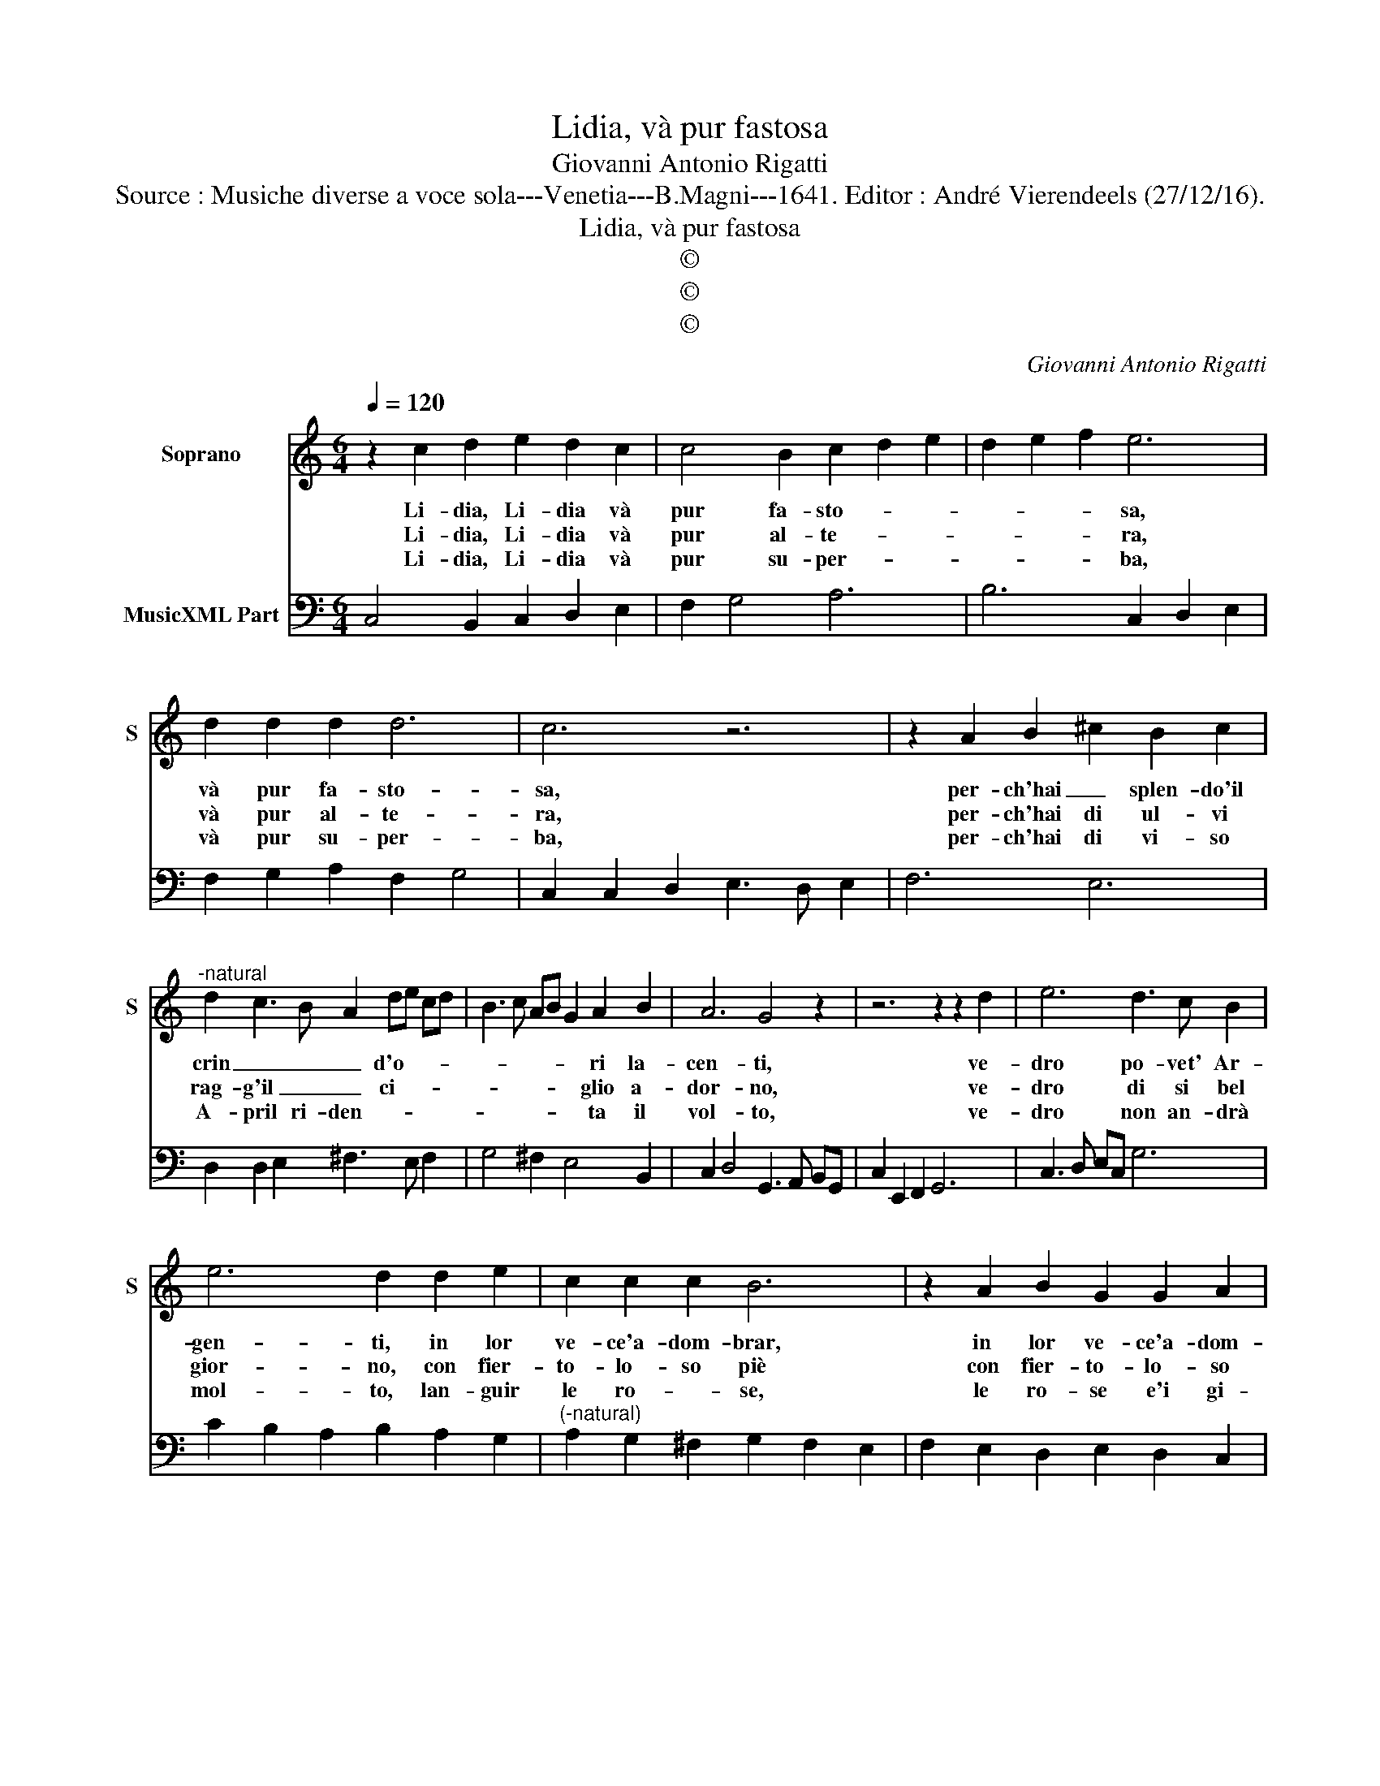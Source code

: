 X:1
T:Lidia, và pur fastosa
T:Giovanni Antonio Rigatti
T:Source : Musiche diverse a voce sola---Venetia---B.Magni---1641. Editor : André Vierendeels (27/12/16).
T:Lidia, và pur fastosa
T:©
T:©
T:©
C:Giovanni Antonio Rigatti
Z:©
%%score 1 2
L:1/8
Q:1/4=120
M:6/4
K:C
V:1 treble nm="Soprano" snm="S"
V:2 bass nm="MusicXML Part"
V:1
 z2 c2 d2 e2 d2 c2 | c4 B2 c2 d2 e2 | d2 e2 f2 e6 | d2 d2 d2 d6 | c6 z6 | z2 A2 B2 ^c2 B2 c2 | %6
w: Li- dia, Li- dia và|pur fa- sto- * *|* * * sa,|và pur fa- sto-|sa,|per- ch'hai _ splen- do'il|
w: Li- dia, Li- dia và|pur al- te- * *|* * * ra,|và pur al- te-|ra,|per- ch'hai di ul- vi|
w: Li- dia, Li- dia và|pur su- per- * *|* * * ba,|và pur su- per-|ba,|per- ch'hai di vi- so|
"^-natural" d2 c3 B A2 de cd | B3 c AB G2 A2 B2 | A6 G4 z2 | z6 z2 z2 d2 | e6 d3 c B2 | %11
w: crin _ _ _ d'o- * * *|* * * * * ri la-|cen- ti,|ve-|dro po- vet' Ar-|
w: rag- g'il _ _ ci- * * *|* * * * * glio a-|dor- no,|ve-|dro di si bel|
w: A- pril ri- den- * * * *|* * * * * ta il|vol- to,|ve-|dro non an- drà|
 e6 d2 d2 e2 | c2 c2 c2 B6 | z2 A2 B2 G2 G2 A2 | F6 E4 D2 | A2 D4 C6 :: z2 e2 e2 d2 c2 B2 | c6 z6 | %18
w: gen- ti, in lor|ve- ce'a- dom- brar,|in lor ve- ce'a- dom-|brar fron- te|rug go- sa,|che'à gl'e- na- ri d'A-|mor|
w: gior- no, con fier-|to- lo- so piè|con fier- to- lo- so|piè gian- ger|la se- ra,|ch'ai se- re- no d'A-|mor|
w: mol- to, lan- guir|le ro- * se,|le ro- se e'i gi-|gli la grem-|bo'all- er- ba,|ch'al giar- di- no d'A-|mor|
 A2 B2 c2 d2 c4 | B6 G2 A2 B2 | c2 BA Bc A2 AB cA | d4 d2 c2 c2 B2 | B4 A2 A6 | G4 c2 A2 A3 B | %24
w: ri- spet- to'al- cun non|hà, ri- spet- to'al-|cun non _ _ _ hà in _ _ _|vo- la o- gni te-|sor l'a- va-|ra, l'a- va- ra e-|
w: ri- spet- to'al- cun non|hà, ri- spet- to'al-|cun non _ _ _ hà o- * * *|scu- ra o- gni splen-|dor la fo-|sca, la fo- sca e-|
w: ri- spet- to'al- cun non|hà, ri- spet- to'al-|cun non _ _ _ hà scol- * * *|lo- ris- se'o- gni fi-|or la fred-|da, la fred- da e-|
 G4 z2 z6 | z2 g2 g2 f2 e2 d2 | e6 c2 d2 e2 | f2 e4 d2 de fd | g4 g2 f2 e2 d2 | e4 g2 c6 | %30
w: tà,|che'a gl'e- na- ri d'A-|mor ri- spet- to'al-|cun non hà in _ _ _|vo- la o- gni te-|sor l'a- va-|
w: ta,|ch'ai se- re- no d'A-|mor ri- spet- to'al-|cun non hà o- * * *|scu- ra o- gni splen-|dor la fo-|
w: ta,|ch'al giar- di- no d'A-|mor ri- spet- to'al-|cun non hà scol- * * *|lo- ris- se'o- gni fi-|or la fred-|
 c4 d2 d2 d3 e | c12 :| %32
w: ra, l'- va- ra e-|tà.|
w: sca, la fo- sca e-|tà.|
w: da, la fred- da e-|tà.|
V:2
 C,4 B,,2 C,2 D,2 E,2 | F,2 G,4 A,6 | B,6 C,2 D,2 E,2 | F,2 G,2 A,2 F,2 G,4 | %4
 C,2 C,2 D,2 E,3 D, E,2 | F,6 E,6 | D,2 D,2 E,2 ^F,3 E, F,2 | G,4 ^F,2 E,4 B,,2 | %8
 C,2 D,4 G,,3 A,, B,,G,, | C,2 E,,2 F,,2 G,,6 | C,3 D, E,C, G,6 | C2 B,2 A,2 B,2 A,2 G,2 | %12
"^(-natural)" A,2 G,2 ^F,2 G,2 F,2 E,2 | F,2 E,2 D,2 E,2 D,2 C,2 | D,2 C,2 B,,2 C,3 D, E,2 | %15
 F,2 G,4 C,6 :: C,6 B,,6 | A,,2 A,2 A,2 G,2 F,2 E,2 | F,4 E,2 D,2 E,2 ^F,2 | G,2 ^F,4 E,4 D,2 | %20
 C,2 D,2 E,2 F,2 E,4 | D,2 D,E, ^F,D, E,2 F,4 | G,2 B,,2 C,2 D,2 E,2 ^F,2 | G,2 B,,2 C,2 D,6 | %24
 G,,2 G,2 G,2 F,2 E,2 D,2 | E,6 D,6 | C,2 D,2 E,2 F,4 E,2 | D,2 E,2 F,2 G,2 F,4 | %28
 E,2 D,2 C,2 D,2 C,2 B,,2 | C,2 D,2 E,2 F,2 G,2 A,2 | E,2 F,4 G,2 G,,4 | C,12 :| %32

